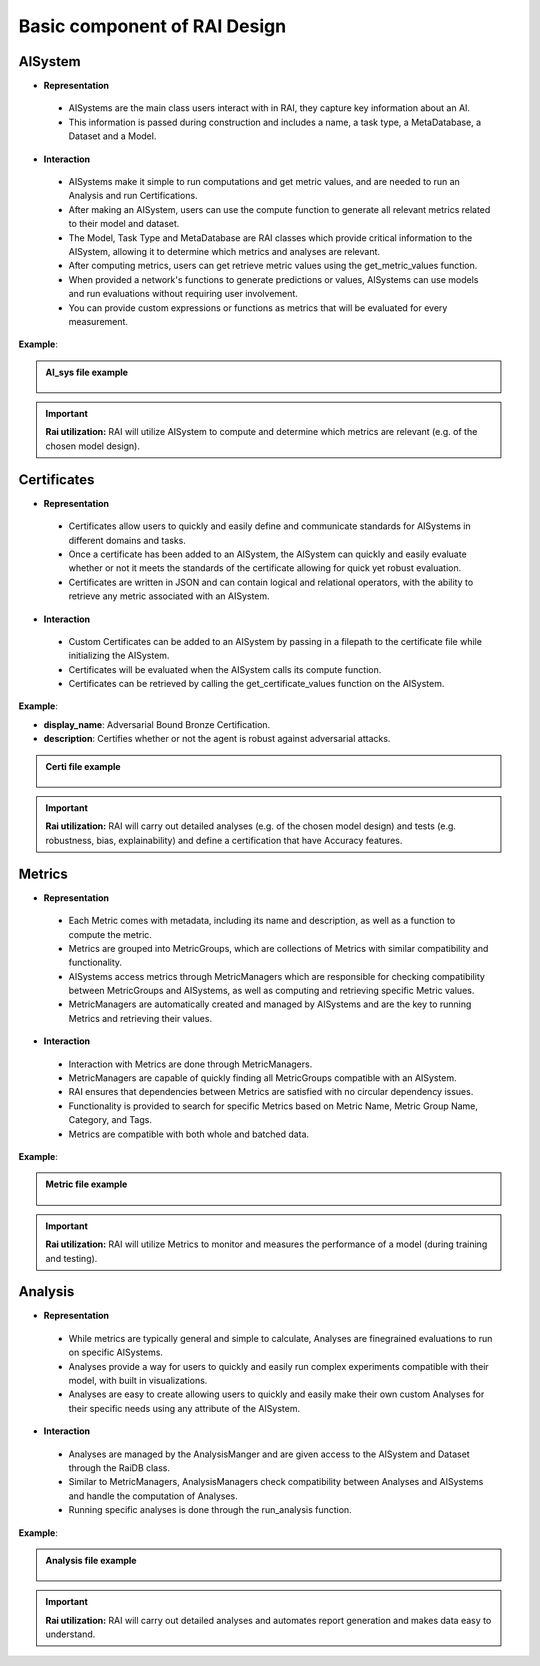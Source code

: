 .. _Basic component of RAI Design:

=================================
**Basic component of RAI Design**
=================================

**AISystem**
============

- **Representation**

 - AISystems are the main class users interact with in RAI, they capture key information about an AI. 
 - This information is passed during construction and includes a name, a task type, a MetaDatabase, a Dataset and a Model.


- **Interaction**

 - AISystems make it simple to run computations and get metric values, and are needed to run an Analysis and run Certifications.
 - After making an AISystem, users can use the compute function to generate all relevant metrics related to their model and dataset.
 - The Model, Task Type and MetaDatabase are RAI classes which provide critical information to the AISystem, allowing it to determine which metrics and analyses are relevant. 
 - After computing metrics, users can get retrieve metric values using the get_metric_values function.
 - When provided a network's functions to generate predictions or values, AISystems can use models and run evaluations without requiring user involvement.
 - You can provide custom expressions or functions as metrics that will be evaluated for every measurement.


**Example**:

.. container:: toggle, toggle-hidden

    .. admonition:: AI_sys file example

        .. figure:: ../images/aisys.png
           :align: center
           :scale: 40 %



.. important:: **Rai utilization:**
   RAI will utilize AISystem to compute and determine which metrics are relevant (e.g. of the chosen model design).


**Certificates**
================

- **Representation**

 - Certificates allow users to quickly and easily define and communicate standards for AISystems in different domains and tasks.
 - Once a certificate has been added to an AISystem, the AISystem can quickly and easily evaluate whether or not it meets the standards of the certificate allowing for quick yet robust evaluation. 
 - Certificates are written in JSON and can contain logical and relational operators, with the ability to retrieve any metric associated with an AISystem.


- **Interaction**

 - Custom Certificates can be added to an AISystem by passing in a filepath to the certificate file while initializing the AISystem.
 - Certificates will be evaluated when the AISystem calls its compute function. 
 - Certificates can be retrieved by calling the get_certificate_values function on the AISystem.


**Example**:

- **display_name**: Adversarial Bound Bronze Certification.
- **description**: Certifies whether or not the agent is robust against adversarial attacks.


.. container:: toggle, toggle-hidden

    .. admonition:: Certi file example

        .. figure:: ../images/certi.png
           :align: center
           :scale: 30 %




.. important:: **Rai utilization:**
   RAI will carry out detailed analyses (e.g. of the chosen model design) and tests (e.g. robustness, bias, explainability) and define a certification that have Accuracy features.


**Metrics**
==========

- **Representation**

 - Each Metric comes with metadata, including its name and description, as well as a function to compute the metric.
 - Metrics are grouped into MetricGroups, which are collections of Metrics with similar compatibility and functionality.
 - AISystems access metrics through MetricManagers which are responsible for checking compatibility between MetricGroups and AISystems, as well as computing and retrieving specific Metric values.
 - MetricManagers are automatically created and managed by AISystems and are the key to running Metrics and retrieving their values. 

- **Interaction** 

 - Interaction with Metrics are done through MetricManagers. 
 - MetricManagers are capable of quickly finding all MetricGroups compatible with an AISystem. 
 - RAI ensures that dependencies between Metrics are satisfied with no circular dependency issues.  
 - Functionality is provided to search for specific Metrics based on Metric Name, Metric Group Name, Category, and Tags.
 - Metrics are compatible with both whole and batched data. 


**Example**:


.. container:: toggle, toggle-hidden

    .. admonition:: Metric file example

        .. figure:: ../images/metri.png
           :align: center
           :scale: 40 %


.. important:: **Rai utilization:**
   RAI will utilize Metrics to monitor and measures the performance of a model (during training and testing).



**Analysis**
============

- **Representation**

 - While metrics are typically general and simple to calculate, Analyses are finegrained evaluations to run on specific AISystems. 
 - Analyses provide a way for users to quickly and easily run complex experiments compatible with their model, with built in visualizations.
 - Analyses are easy to create allowing users to quickly and easily make their own custom Analyses for their specific needs using any attribute of the AISystem.  

- **Interaction** 
 - Analyses are managed by the AnalysisManger and are given access to the AISystem and Dataset through the RaiDB class.
 - Similar to MetricManagers, AnalysisManagers check compatibility between Analyses and AISystems and handle the computation of Analyses.
 - Running specific analyses is done through the run_analysis function. 

**Example**:


.. container:: toggle, toggle-hidden

    .. admonition:: Analysis file example

        .. figure:: ../images/ana.png
           :align: center
           :scale: 40 %


.. important:: **Rai utilization:**
   RAI will carry out detailed analyses and automates report generation and makes data easy to understand.

